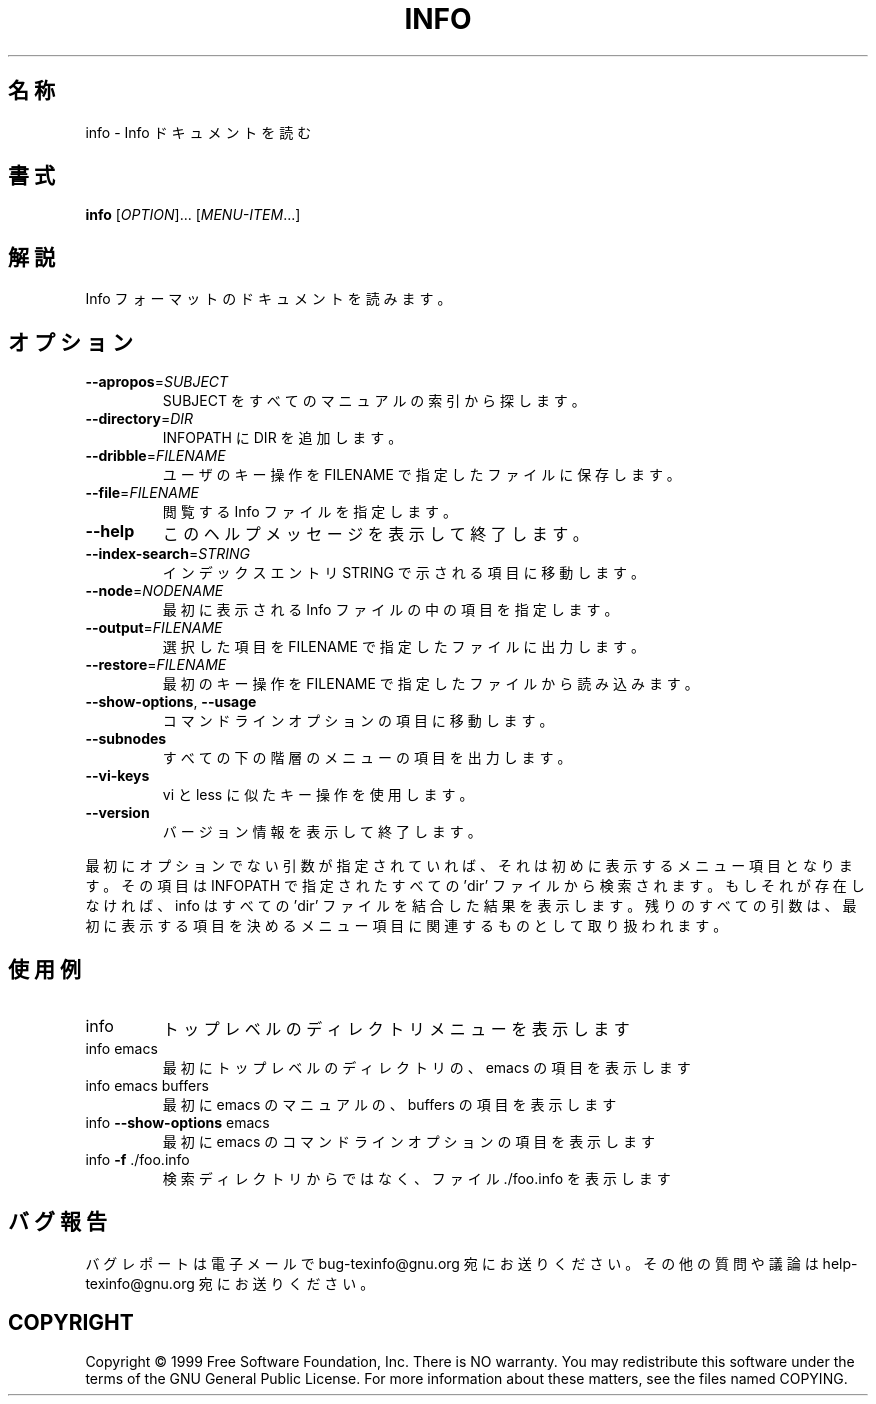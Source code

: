 .\" DO NOT MODIFY THIS FILE!  It was generated by help2man 1.013.
.\" $FreeBSD$
.TH INFO "1" "September 1999" "GNU texinfo 4.0" FSF
.SH 名称
info \- Info ドキュメントを読む
.SH 書式
.B info
[\fIOPTION\fR]... [\fIMENU-ITEM\fR...]
.SH 解説
.PP
Info フォーマットのドキュメントを読みます。
.SH オプション
.TP
\fB\-\-apropos\fR=\fISUBJECT\fR
SUBJECT をすべてのマニュアルの索引から探します。
.TP
\fB\-\-directory\fR=\fIDIR\fR
INFOPATH に DIR を追加します。
.TP
\fB\-\-dribble\fR=\fIFILENAME\fR
ユーザのキー操作を FILENAME で指定したファイルに保存します。
.TP
\fB\-\-file\fR=\fIFILENAME\fR
閲覧する Info ファイルを指定します。
.TP
\fB\-\-help\fR
このヘルプメッセージを表示して終了します。
.TP
\fB\-\-index\-search\fR=\fISTRING\fR
インデックスエントリ STRING で示される項目に移動します。
.TP
\fB\-\-node\fR=\fINODENAME\fR
最初に表示される Info ファイルの中の項目を指定します。
.TP
\fB\-\-output\fR=\fIFILENAME\fR
選択した項目を FILENAME で指定したファイルに出力します。
.TP
\fB\-\-restore\fR=\fIFILENAME\fR
最初のキー操作を FILENAME で指定したファイルから読み込みます。
.TP
\fB\-\-show\-options\fR, \fB\-\-usage\fR
コマンドラインオプションの項目に移動します。
.TP
\fB\-\-subnodes\fR
すべての下の階層のメニューの項目を出力します。
.TP
\fB\-\-vi\-keys\fR
vi と less に似たキー操作を使用します。
.TP
\fB\-\-version\fR
バージョン情報を表示して終了します。
.PP
最初にオプションでない引数が指定されていれば、
それは初めに表示するメニュー項目となります。
その項目は INFOPATH で指定されたすべての 'dir' ファイルから検索されます。
もしそれが存在しなければ、
info はすべての 'dir' ファイルを結合した結果を表示します。
残りのすべての引数は、
最初に表示する項目を決めるメニュー項目に関連するものとして取り扱われます。
.SH 使用例
.TP
info
トップレベルのディレクトリメニューを表示します
.TP
info emacs
最初にトップレベルのディレクトリの、emacs の項目を表示します
.TP
info emacs buffers
最初に emacs のマニュアルの、buffers の項目を表示します
.TP
info \fB\-\-show\-options\fR emacs
最初に emacs のコマンドラインオプションの項目を表示します
.TP
info \fB\-f\fR ./foo.info
検索ディレクトリからではなく、ファイル ./foo.info を表示します
.SH "バグ報告"
バグレポートは電子メールで bug-texinfo@gnu.org 宛にお送りください。
その他の質問や議論は help-texinfo@gnu.org 宛にお送りください。
.SH COPYRIGHT
Copyright \(co 1999 Free Software Foundation, Inc.
There is NO warranty.  You may redistribute this software
under the terms of the GNU General Public License.
For more information about these matters, see the files named COPYING.
